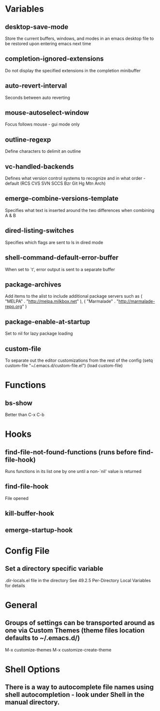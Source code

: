 * Variables

** desktop-save-mode
	 Store the current buffers, windows, and modes in an emacs desktop file to be restored upon entering emacs next time

** completion-ignored-extensions
   Do not display the specified extensions in the completion minibuffer

** auto-revert-interval
   Seconds between auto reverting

** mouse-autoselect-window
   Focus follows mouse - gui mode only

** outline-regexp
	 Define characters to delimit an outline

** vc-handled-backends
	 Defines what version control systems to recognize and in what order - default (RCS CVS SVN SCCS Bzr Git Hg Mtn Arch)

** emerge-combine-versions-template
	 Specifies what text is inserted around the two differences when combining A & B

** dired-listing-switches
	 Specifies which flags are sent to ls in dired mode

** shell-command-default-error-buffer
	 When set to `t', error output is sent to a separate buffer

** package-archives
	 Add items to the alist to include additional package servers such as ( "MELPA" . "http://melpa.milkbox.net" ), ( "Marmalade" . "http://marmalade-repo.org" )

** package-enable-at-startup
	 Set to nil for lazy package loading

** custom-file
	 To separate out the editor customizations from the rest of the config
	 (setq custom-file "~/.emacs.d/custom-file.el")
	 (load custom-file)


* Functions

** bs-show
   Better than C-x C-b


* Hooks

** find-file-not-found-functions (runs before find-file-hook)
   Runs functions in its list one by one until a non-`nil' value is returned

** find-file-hook
   File opened

** kill-buffer-hook

** emerge-startup-hook


* Config File

** Set a directory specific variable
	 .dir-locals.el file in the directory
	 See 49.2.5 Per-Directory Local Variables for details


* General

** Groups of settings can be transported around as one via Custom Themes (theme files location defaults to ~/.emacs.d/)
	 M-x customize-themes
	 M-x customize-create-theme


* Shell Options

** There is a way to autocomplete file names using shell autocompletion - look under Shell in the manual directory.
